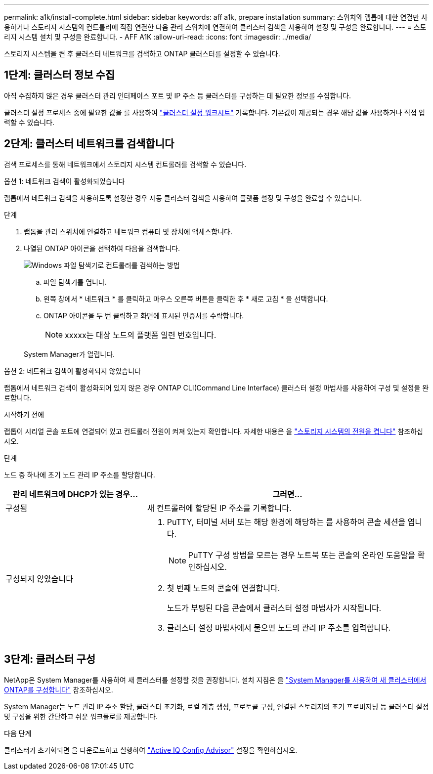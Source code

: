 ---
permalink: a1k/install-complete.html 
sidebar: sidebar 
keywords: aff a1k, prepare installation 
summary: 스위치와 랩톱에 대한 연결만 사용하거나 스토리지 시스템의 컨트롤러에 직접 연결한 다음 관리 스위치에 연결하여 클러스터 검색을 사용하여 설정 및 구성을 완료합니다. 
---
= 스토리지 시스템 설치 및 구성을 완료합니다. - AFF A1K
:allow-uri-read: 
:icons: font
:imagesdir: ../media/


[role="lead"]
스토리지 시스템을 켠 후 클러스터 네트워크를 검색하고 ONTAP 클러스터를 설정할 수 있습니다.



== 1단계: 클러스터 정보 수집

아직 수집하지 않은 경우 클러스터 관리 인터페이스 포트 및 IP 주소 등 클러스터를 구성하는 데 필요한 정보를 수집합니다.

클러스터 설정 프로세스 중에 필요한 값을 를 사용하여 https://docs.netapp.com/us-en/ontap/software_setup/index.html["클러스터 설정 워크시트"^] 기록합니다. 기본값이 제공되는 경우 해당 값을 사용하거나 직접 입력할 수 있습니다.



== 2단계: 클러스터 네트워크를 검색합니다

검색 프로세스를 통해 네트워크에서 스토리지 시스템 컨트롤러를 검색할 수 있습니다.

[role="tabbed-block"]
====
.옵션 1: 네트워크 검색이 활성화되었습니다
--
랩톱에서 네트워크 검색을 사용하도록 설정한 경우 자동 클러스터 검색을 사용하여 플랫폼 설정 및 구성을 완료할 수 있습니다.

.단계
. 랩톱을 관리 스위치에 연결하고 네트워크 컴퓨터 및 장치에 액세스합니다.
. 나열된 ONTAP 아이콘을 선택하여 다음을 검색합니다.
+
image::../media/drw_autodiscovery_controler_select_ieops-1849.svg[Windows 파일 탐색기로 컨트롤러를 검색하는 방법]

+
.. 파일 탐색기를 엽니다.
.. 왼쪽 창에서 * 네트워크 * 를 클릭하고 마우스 오른쪽 버튼을 클릭한 후 * 새로 고침 * 을 선택합니다.
.. ONTAP 아이콘을 두 번 클릭하고 화면에 표시된 인증서를 수락합니다.
+

NOTE: xxxxx는 대상 노드의 플랫폼 일련 번호입니다.



+
System Manager가 열립니다.



--
.옵션 2: 네트워크 검색이 활성화되지 않았습니다
--
랩톱에서 네트워크 검색이 활성화되어 있지 않은 경우 ONTAP CLI(Command Line Interface) 클러스터 설정 마법사를 사용하여 구성 및 설정을 완료합니다.

.시작하기 전에
랩톱이 시리얼 콘솔 포트에 연결되어 있고 컨트롤러 전원이 켜져 있는지 확인합니다. 자세한 내용은 을 link:install-power-hardware.html#step-2-power-on-the-controllers["스토리지 시스템의 전원을 켭니다"] 참조하십시오.

.단계
노드 중 하나에 초기 노드 관리 IP 주소를 할당합니다.

[cols="1,2"]
|===
| 관리 네트워크에 DHCP가 있는 경우... | 그러면... 


 a| 
구성됨
 a| 
새 컨트롤러에 할당된 IP 주소를 기록합니다.



 a| 
구성되지 않았습니다
 a| 
. PuTTY, 터미널 서버 또는 해당 환경에 해당하는 를 사용하여 콘솔 세션을 엽니다.
+

NOTE: PuTTY 구성 방법을 모르는 경우 노트북 또는 콘솔의 온라인 도움말을 확인하십시오.

. 첫 번째 노드의 콘솔에 연결합니다.
+
노드가 부팅된 다음 콘솔에서 클러스터 설정 마법사가 시작됩니다.

. 클러스터 설정 마법사에서 물으면 노드의 관리 IP 주소를 입력합니다.


|===
--
====


== 3단계: 클러스터 구성

NetApp은 System Manager를 사용하여 새 클러스터를 설정할 것을 권장합니다. 설치 지침은 을 https://docs.netapp.com/us-en/ontap/task_configure_ontap.html["System Manager를 사용하여 새 클러스터에서 ONTAP를 구성합니다"^] 참조하십시오.

System Manager는 노드 관리 IP 주소 할당, 클러스터 초기화, 로컬 계층 생성, 프로토콜 구성, 연결된 스토리지의 초기 프로비저닝 등 클러스터 설정 및 구성을 위한 간단하고 쉬운 워크플로를 제공합니다.

.다음 단계
클러스터가 초기화되면 을 다운로드하고 실행하여  https://mysupport.netapp.com/site/tools/tool-eula/activeiq-configadvisor["Active IQ Config Advisor"^] 설정을 확인하십시오.
